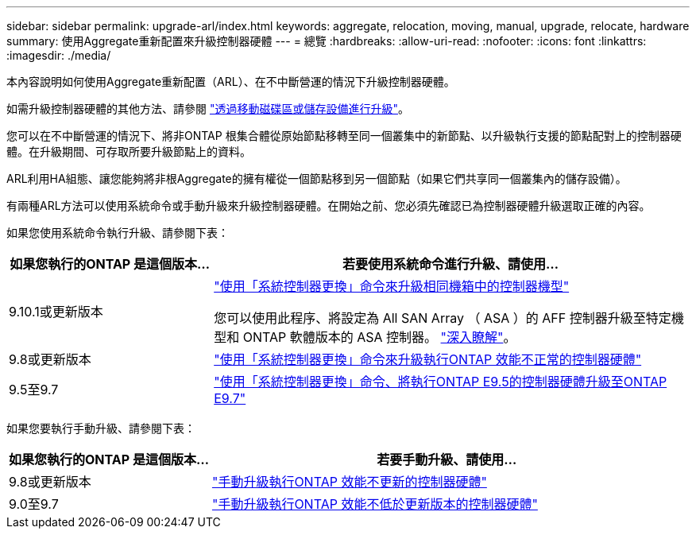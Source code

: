 ---
sidebar: sidebar 
permalink: upgrade-arl/index.html 
keywords: aggregate, relocation, moving, manual, upgrade, relocate, hardware 
summary: 使用Aggregate重新配置來升級控制器硬體 
---
= 總覽
:hardbreaks:
:allow-uri-read: 
:nofooter: 
:icons: font
:linkattrs: 
:imagesdir: ./media/


[role="lead"]
本內容說明如何使用Aggregate重新配置（ARL）、在不中斷營運的情況下升級控制器硬體。

如需升級控制器硬體的其他方法、請參閱 link:../upgrade/upgrade-decide-to-use-this-guide.html["透過移動磁碟區或儲存設備進行升級"]。

您可以在不中斷營運的情況下、將非ONTAP 根集合體從原始節點移轉至同一個叢集中的新節點、以升級執行支援的節點配對上的控制器硬體。在升級期間、可存取所要升級節點上的資料。

ARL利用HA組態、讓您能夠將非根Aggregate的擁有權從一個節點移到另一個節點（如果它們共享同一個叢集內的儲存設備）。

有兩種ARL方法可以使用系統命令或手動升級來升級控制器硬體。在開始之前、您必須先確認已為控制器硬體升級選取正確的內容。

如果您使用系統命令執行升級、請參閱下表：

[cols="30,70"]
|===
| 如果您執行的ONTAP 是這個版本... | 若要使用系統命令進行升級、請使用… 


| 9.10.1或更新版本 | link:https://docs.netapp.com/us-en/ontap-systems-upgrade/upgrade-arl-auto-affa900/index.html["使用「系統控制器更換」命令來升級相同機箱中的控制器機型"^]

您可以使用此程序、將設定為 All SAN Array （ ASA ）的 AFF 控制器升級至特定機型和 ONTAP 軟體版本的 ASA 控制器。 link:https://docs.netapp.com/us-en/ontap-systems-upgrade/upgrade-arl-auto-affa900/index.html["深入瞭解"]。 


| 9.8或更新版本 | link:https://docs.netapp.com/us-en/ontap-systems-upgrade/upgrade-arl-auto-app/index.html["使用「系統控制器更換」命令來升級執行ONTAP 效能不正常的控制器硬體"] 


| 9.5至9.7 | link:https://docs.netapp.com/us-en/ontap-systems-upgrade/upgrade-arl-auto/index.html["使用「系統控制器更換」命令、將執行ONTAP E9.5的控制器硬體升級至ONTAP E9.7"] 
|===
如果您要執行手動升級、請參閱下表：

[cols="30,70"]
|===
| 如果您執行的ONTAP 是這個版本... | 若要手動升級、請使用… 


| 9.8或更新版本 | link:https://docs.netapp.com/us-en/ontap-systems-upgrade/upgrade-arl-manual-app/index.html["手動升級執行ONTAP 效能不更新的控制器硬體"] 


| 9.0至9.7 | link:https://docs.netapp.com/us-en/ontap-systems-upgrade/upgrade-arl-manual/index.html["手動升級執行ONTAP 效能不低於更新版本的控制器硬體"] 
|===